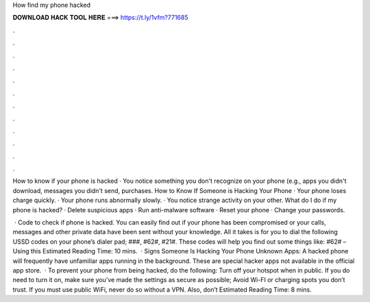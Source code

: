 How find my phone hacked



𝐃𝐎𝐖𝐍𝐋𝐎𝐀𝐃 𝐇𝐀𝐂𝐊 𝐓𝐎𝐎𝐋 𝐇𝐄𝐑𝐄 ===> https://t.ly/1vfm?771685



.



.



.



.



.



.



.



.



.



.



.



.

How to know if your phone is hacked · You notice something you don't recognize on your phone (e.g., apps you didn't download, messages you didn't send, purchases. How to Know If Someone is Hacking Your Phone · Your phone loses charge quickly. · Your phone runs abnormally slowly. · You notice strange activity on your other. What do I do if my phone is hacked? · Delete suspicious apps · Run anti-malware software · Reset your phone · Change your passwords.

 · Code to check if phone is hacked. You can easily find out if your phone has been compromised or your calls, messages and other private data have been sent without your knowledge. All it takes is for you to dial the following USSD codes on your phone’s dialer pad; ###, #62#, #21#. These codes will help you find out some things like: #62# – Using this Estimated Reading Time: 10 mins.  · Signs Someone Is Hacking Your Phone Unknown Apps: A hacked phone will frequently have unfamiliar apps running in the background. These are special hacker apps not available in the official app store.  · To prevent your phone from being hacked, do the following: Turn off your hotspot when in public. If you do need to turn it on, make sure you’ve made the settings as secure as possible; Avoid Wi-FI or charging spots you don’t trust. If you must use public WiFi, never do so without a VPN. Also, don’t Estimated Reading Time: 8 mins.
